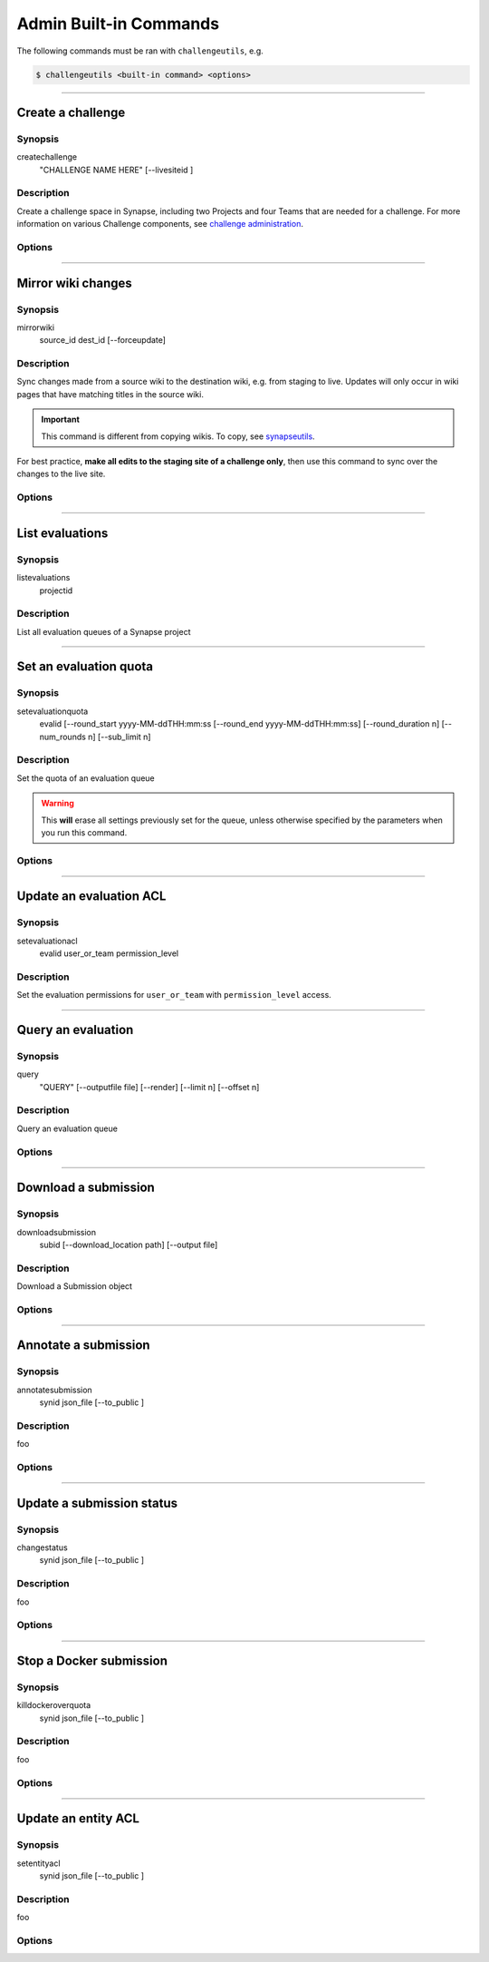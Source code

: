 .. _challengeutils-admin-cmd:

***********************
Admin Built-in Commands
***********************

The following commands must be ran with ``challengeutils``, e.g.

.. code:: console

    $ challengeutils <built-in command> <options>

-------


Create a challenge
------------------

Synopsis
^^^^^^^^

createchallenge
    "CHALLENGE NAME HERE" [--livesiteid ]

Description
^^^^^^^^^^^

Create a challenge space in Synapse, including two Projects and
four Teams that are needed for a challenge. For more information
on various Challenge components, see `challenge administration`_.

.. _challenge administration: https://docs.synapse.org/articles/challenge_administration.html

Options
^^^^^^^

.. program:: challengeutils createchallenge

.. cmdoption:: --livesiteid

    Overwrite an existing live site

-------


Mirror wiki changes
-------------------

Synopsis
^^^^^^^^

mirrorwiki
    source_id dest_id [--forceupdate]

Description
^^^^^^^^^^^

Sync changes made from a source wiki to the destination wiki, e.g. from staging
to live. Updates will only occur in wiki pages that have matching titles in the
source wiki.

.. Important::

    This command is different from copying wikis. To copy, see synapseutils_.

For best practice, **make all edits to the staging site of a challenge only**,
then use this command to sync over the changes to the live site.

.. _synapseutils: https://python-docs.synapse.org/build/html/synapseutils.html


Options
^^^^^^^

.. program:: challengeutils mirrorwiki

.. cmdoption:: --forceupdate

    Force-update the wiki pages, even if there are no changes

-------


List evaluations
----------------

Synopsis
^^^^^^^^

listevaluations
    projectid

Description
^^^^^^^^^^^

List all evaluation queues of a Synapse project

-------


Set an evaluation quota
-----------------------

Synopsis
^^^^^^^^

setevaluationquota
    evalid [--round_start yyyy-MM-ddTHH:mm:ss 
    [--round_end yyyy-MM-ddTHH:mm:ss]
    [--round_duration n]
    [--num_rounds n] [--sub_limit n]

Description
^^^^^^^^^^^

Set the quota of an evaluation queue

.. Warning::

    This **will** erase all settings previously set for the queue,
    unless otherwise specified by the parameters when you run this
    command.

Options
^^^^^^^

.. program:: challengeutils setevaluationquota

.. cmdoption:: --round_start

    Start of round in yyyy-MM-ddTHH:mm:ss (local military time) format

.. cmdoption:: --round_end

    End of round in yyyy-MM-ddTHH:mm:ss (local military time) format;
    do not use with ``round_duration``

.. cmdoption:: --round_duration

    Round duration in milliseconds; do not use with ``round_end``

.. cmdoption:: --num_rounds

    Number of rounds (must set for time-related quotas to work)

.. cmdoption:: --sub_limit

    Number of submissions allowed per round

-------


Update an evaluation ACL
------------------------

Synopsis
^^^^^^^^

setevaluationacl
    evalid user_or_team permission_level

Description
^^^^^^^^^^^

Set the evaluation permissions for ``user_or_team`` with 
``permission_level`` access.

-------


Query an evaluation
-------------------

Synopsis
^^^^^^^^

query
    "QUERY" [--outputfile file] [--render] 
    [--limit n] [--offset n]

Description
^^^^^^^^^^^

Query an evaluation queue

Options
^^^^^^^

.. program:: challengeutils query

.. cmdoption:: --outputfile file

    Print query results to this file (default: prints to ``stdout``)

.. cmdoption:: --render

    Render submitterId and createdOn values in leaderboard

.. cmdoption:: --limit 20

    Only return this number of results (default: 20)

.. cmdoption:: --offset 0

    Return results starting at this offset (default: 0)

-------


Download a submission
---------------------

Synopsis
^^^^^^^^

downloadsubmission
    subid [--download_location path] [--output file]

Description
^^^^^^^^^^^

Download a Submission object

Options
^^^^^^^

.. program:: challengeutils downloadsubmission

.. cmdoption:: --download_location path

    Specify download location (default: current working directory)

.. cmdoption:: --output file

    Print JSON results to this file (default: prints to ``stdout``)

-------


Annotate a submission
---------------------

Synopsis
^^^^^^^^

annotatesubmission
    synid json_file [--to_public ]

Description
^^^^^^^^^^^

foo

Options
^^^^^^^

.. program:: challengeutils annotatesubmission

.. cmdoption:: --help, -h

    Show help message and exit


-------

Update a submission status
--------------------------

Synopsis
^^^^^^^^

changestatus
    synid json_file [--to_public ]

Description
^^^^^^^^^^^

foo

Options
^^^^^^^

.. program:: challengeutils changestatus

.. cmdoption:: --help, -h

    Show help message and exit

-------


Stop a Docker submission
------------------------

Synopsis
^^^^^^^^

killdockeroverquota
    synid json_file [--to_public ]

Description
^^^^^^^^^^^

foo

Options
^^^^^^^

.. program:: challengeutils killdockeroverquota

.. cmdoption:: --help, -h

    Show help message and exit

-------


Update an entity ACL
--------------------

Synopsis
^^^^^^^^

setentityacl
    synid json_file [--to_public ]

Description
^^^^^^^^^^^

foo

Options
^^^^^^^

.. program:: challengeutils setentityacl

.. cmdoption:: --help, -h

    Show help message and exit

